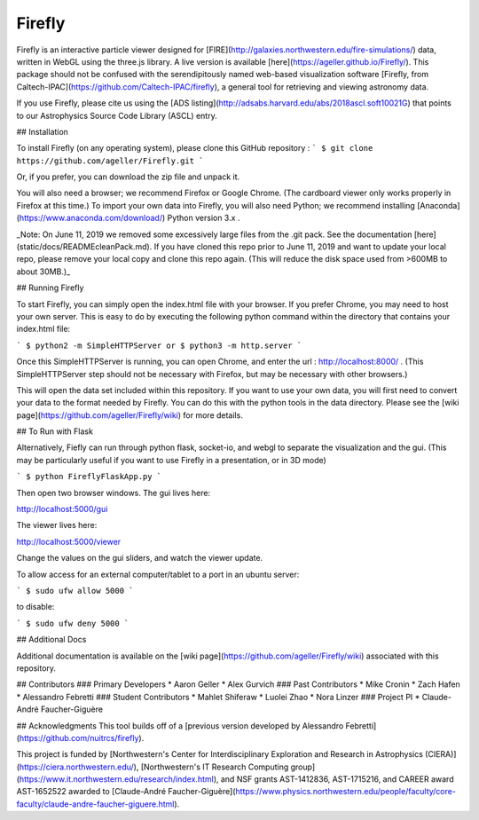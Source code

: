 Firefly
=======

.. image: src/Firefly/static/docs/screenGrab.png

Firefly is an interactive particle viewer designed for [FIRE](http://galaxies.northwestern.edu/fire-simulations/) data, written in WebGL using the three.js library. A live version is available [here](https://ageller.github.io/Firefly/).
This package should not be confused with the serendipitously named web-based visualization software [Firefly, from Caltech-IPAC](https://github.com/Caltech-IPAC/firefly), a general tool for retrieving and viewing astronomy data.

If you use Firefly, please cite us using the [ADS listing](http://adsabs.harvard.edu/abs/2018ascl.soft10021G) that points to our Astrophysics Source Code Library (ASCL) entry.

## Installation

To install Firefly (on any operating system), please clone this GitHub repository :
```
$ git clone https://github.com/ageller/Firefly.git
```

Or, if you prefer, you can download the zip file and unpack it.  

You will also need a browser; we recommend Firefox or Google Chrome. (The cardboard viewer only works properly in Firefox at this time.)  To import your own data into Firefly, you will also need Python; we recommend installing [Anaconda](https://www.anaconda.com/download/) Python version 3.x .

_Note: On June 11, 2019 we removed some excessively large files from the .git pack.  See the documentation [here](static/docs/READMEcleanPack.md).  If you have cloned this repo prior to June 11, 2019 and want to update your local repo, please remove your local copy and clone this repo again.  (This will reduce the disk space used from >600MB to about 30MB.)_

## Running Firefly

To start Firefly, you can simply open the index.html file with your browser. If you prefer Chrome, you may need to host your own server.  This is easy to do by executing the following python command within the directory that contains your index.html file:

```
$ python2 -m SimpleHTTPServer
or
$ python3 -m http.server
```

Once this SimpleHTTPServer is running, you can open Chrome, and enter the url : http://localhost:8000/ .  (This SimpleHTTPServer step should not be necessary with Firefox, but may be necessary with other browsers.)

This will open the data set included within this repository.  If you want to use your own data, you will first need to convert your data to the format needed by Firefly.  You can do this with the python tools in the data directory.  Please see the [wiki page](https://github.com/ageller/Firefly/wiki) for more details.  


## To Run with Flask

Alternatively, Fiefly can run through python flask, socket-io, and webgl to separate the visualization and the gui.  (This may be particularly useful if you want to use Firefly in a presentation, or in 3D mode)


```
$ python FireflyFlaskApp.py
```

Then open two browser windows.  The gui lives here:

http://localhost:5000/gui

The viewer lives here:

http://localhost:5000/viewer

Change the values on the gui sliders, and watch the viewer update.

To allow access for an external computer/tablet to a port in an ubuntu server:

```
$ sudo ufw allow 5000
```

to disable:

```
$ sudo ufw deny 5000
```

## Additional Docs

Additional documentation is available on the [wiki page](https://github.com/ageller/Firefly/wiki) associated with this repository.

## Contributors 
### Primary Developers
* Aaron Geller
* Alex Gurvich
### Past Contributors 
* Mike Cronin
* Zach Hafen
* Alessandro Febretti
### Student Contributors
* Mahlet Shiferaw 
* Luolei Zhao
* Nora Linzer
### Project PI
* Claude-André Faucher-Giguère 


## Acknowledgments
This tool builds off of a [previous version developed by Alessandro Febretti](https://github.com/nuitrcs/firefly). 

This project is funded by [Northwestern's Center for Interdisciplinary Exploration and Research in Astrophysics (CIERA)](https://ciera.northwestern.edu/),  [Northwestern's IT Research Computing group](https://www.it.northwestern.edu/research/index.html), and NSF grants AST-1412836, AST-1715216, and CAREER award AST-1652522 awarded to [Claude-André Faucher-Giguère](https://www.physics.northwestern.edu/people/faculty/core-faculty/claude-andre-faucher-giguere.html).
